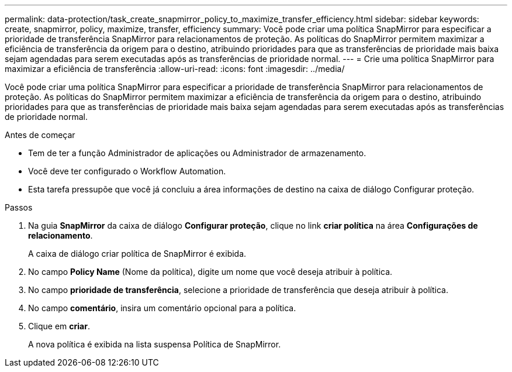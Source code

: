 ---
permalink: data-protection/task_create_snapmirror_policy_to_maximize_transfer_efficiency.html 
sidebar: sidebar 
keywords: create, snapmirror, policy, maximize, transfer, efficiency 
summary: Você pode criar uma política SnapMirror para especificar a prioridade de transferência SnapMirror para relacionamentos de proteção. As políticas do SnapMirror permitem maximizar a eficiência de transferência da origem para o destino, atribuindo prioridades para que as transferências de prioridade mais baixa sejam agendadas para serem executadas após as transferências de prioridade normal. 
---
= Crie uma política SnapMirror para maximizar a eficiência de transferência
:allow-uri-read: 
:icons: font
:imagesdir: ../media/


[role="lead"]
Você pode criar uma política SnapMirror para especificar a prioridade de transferência SnapMirror para relacionamentos de proteção. As políticas do SnapMirror permitem maximizar a eficiência de transferência da origem para o destino, atribuindo prioridades para que as transferências de prioridade mais baixa sejam agendadas para serem executadas após as transferências de prioridade normal.

.Antes de começar
* Tem de ter a função Administrador de aplicações ou Administrador de armazenamento.
* Você deve ter configurado o Workflow Automation.
* Esta tarefa pressupõe que você já concluiu a área informações de destino na caixa de diálogo Configurar proteção.


.Passos
. Na guia *SnapMirror* da caixa de diálogo *Configurar proteção*, clique no link *criar política* na área *Configurações de relacionamento*.
+
A caixa de diálogo criar política de SnapMirror é exibida.

. No campo *Policy Name* (Nome da política), digite um nome que você deseja atribuir à política.
. No campo *prioridade de transferência*, selecione a prioridade de transferência que deseja atribuir à política.
. No campo *comentário*, insira um comentário opcional para a política.
. Clique em *criar*.
+
A nova política é exibida na lista suspensa Política de SnapMirror.


